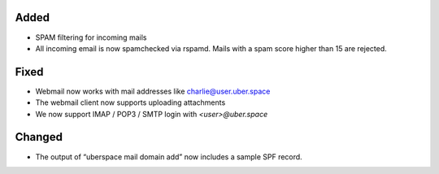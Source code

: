 Added
-----

* SPAM filtering for incoming mails
* All incoming email is now spamchecked via rspamd. Mails with a spam score higher than 15 are rejected.

Fixed
-----

* Webmail now works with mail addresses like charlie@user.uber.space
* The webmail client now supports uploading attachments
* We now support IMAP / POP3 / SMTP login with `<user>@uber.space`

Changed
-------

* The output of “uberspace mail domain add” now includes a sample SPF record. 